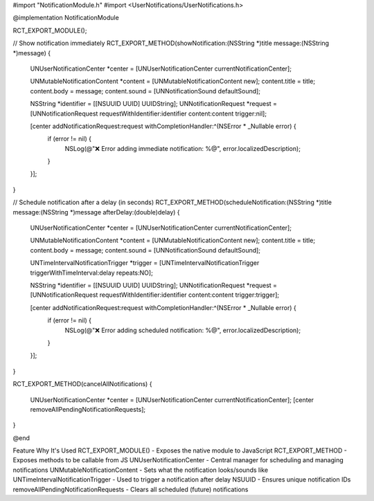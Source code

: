 #import "NotificationModule.h"
#import <UserNotifications/UserNotifications.h>

@implementation NotificationModule

RCT_EXPORT_MODULE();

// Show notification immediately
RCT_EXPORT_METHOD(showNotification:(NSString *)title message:(NSString *)message)
{
  UNUserNotificationCenter *center = [UNUserNotificationCenter currentNotificationCenter];

  UNMutableNotificationContent *content = [UNMutableNotificationContent new];
  content.title = title;
  content.body = message;
  content.sound = [UNNotificationSound defaultSound];

  NSString *identifier = [[NSUUID UUID] UUIDString];
  UNNotificationRequest *request = [UNNotificationRequest requestWithIdentifier:identifier content:content trigger:nil];

  [center addNotificationRequest:request withCompletionHandler:^(NSError * _Nullable error) {
    if (error != nil) {
      NSLog(@"❌ Error adding immediate notification: %@", error.localizedDescription);
    }
  }];
}

// Schedule notification after a delay (in seconds)
RCT_EXPORT_METHOD(scheduleNotification:(NSString *)title message:(NSString *)message afterDelay:(double)delay)
{
  UNUserNotificationCenter *center = [UNUserNotificationCenter currentNotificationCenter];

  UNMutableNotificationContent *content = [UNMutableNotificationContent new];
  content.title = title;
  content.body = message;
  content.sound = [UNNotificationSound defaultSound];

  UNTimeIntervalNotificationTrigger *trigger = [UNTimeIntervalNotificationTrigger triggerWithTimeInterval:delay repeats:NO];

  NSString *identifier = [[NSUUID UUID] UUIDString];
  UNNotificationRequest *request = [UNNotificationRequest requestWithIdentifier:identifier content:content trigger:trigger];

  [center addNotificationRequest:request withCompletionHandler:^(NSError * _Nullable error) {
    if (error != nil) {
      NSLog(@"❌ Error adding scheduled notification: %@", error.localizedDescription);
    }
  }];
}

RCT_EXPORT_METHOD(cancelAllNotifications)
{
  UNUserNotificationCenter *center = [UNUserNotificationCenter currentNotificationCenter];
  [center removeAllPendingNotificationRequests];
}

@end

Feature	Why It's Used
RCT_EXPORT_MODULE()	- Exposes the native module to JavaScript
RCT_EXPORT_METHOD	- Exposes methods to be callable from JS
UNUserNotificationCenter	- Central manager for scheduling and managing notifications
UNMutableNotificationContent	- Sets what the notification looks/sounds like
UNTimeIntervalNotificationTrigger	- Used to trigger a notification after delay
NSUUID	- Ensures unique notification IDs
removeAllPendingNotificationRequests	- Clears all scheduled (future) notifications